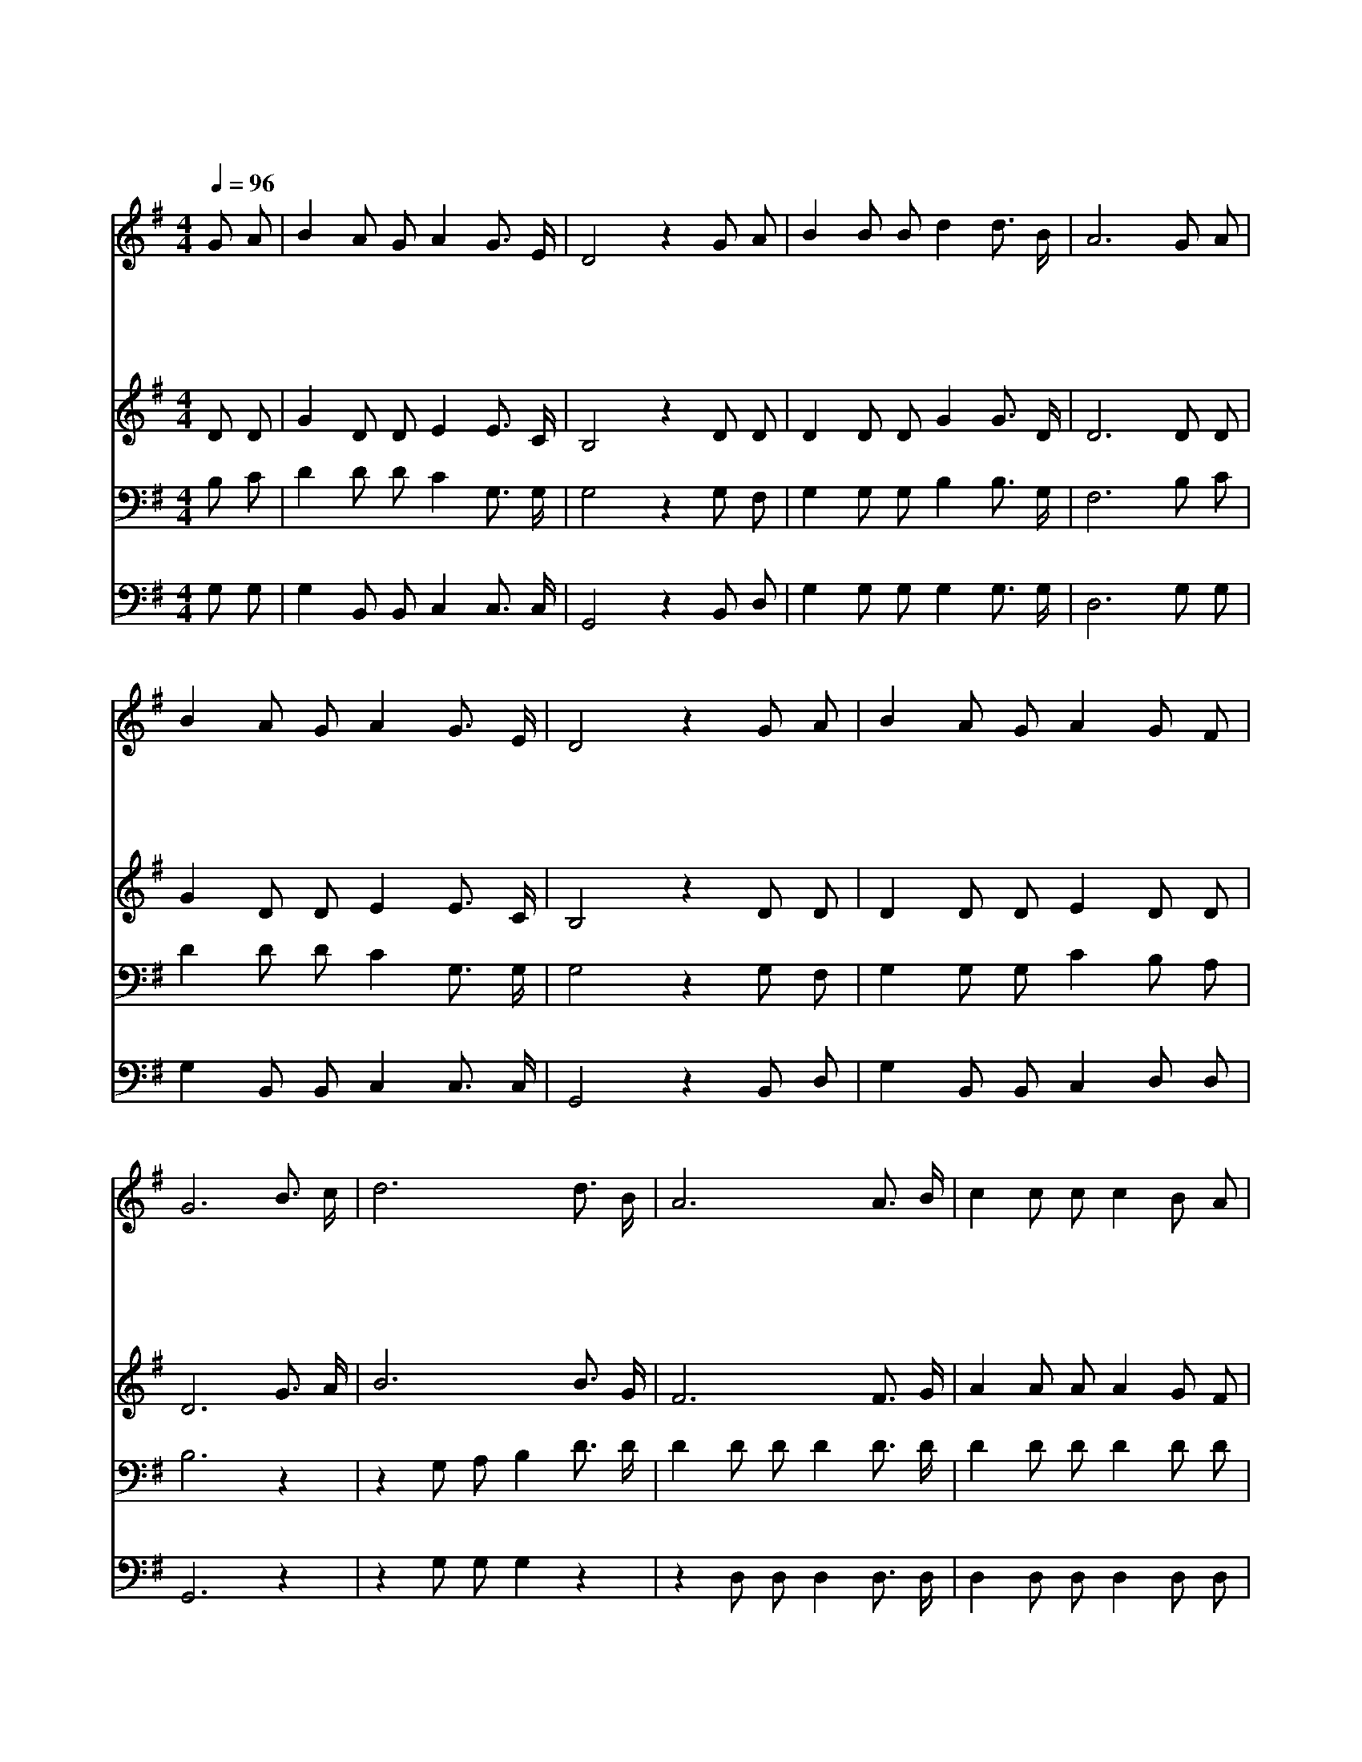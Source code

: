 X:270
T:변챦는 주님의 사랑과
Z:/J.P.Webster
Z:Copyright © 1997 by Àü µµ È¯
Z:All Rights Reserved
%%score 1 2 3 4
L:1/8
Q:1/4=96
M:4/4
I:linebreak $
K:G
V:1 treble
V:2 treble
V:3 bass
V:4 bass
V:1
 G A | B2 A G A2 G3/2 E/ | D4 z2 G A | B2 B B d2 d3/2 B/ | A6 G A | B2 A G A2 G3/2 E/ | D4 z2 G A | %7
w: 변 챦|는 주 님 의 사 랑|과 거 룩|한 보 혈 의 공 로|를 우 리|다 찬 양 을 합 시|다 주 님|
w: 우 리|를 깨 끗 게 한 피|는 무 궁|한 생 명 의 물 일|세 생 명|을 구 원 한 친 구|들 하 나|
w: 주 님|의 깨 끗 한 보 혈|을 날 마|다 입 으 로 간 증|해 담 대|히 싸 우 며 나 가|세 천 국|
w: 십 자|가 튼 튼 히 붙 잡|고 날 마|다 이 기 며 나 가|세 머 리|에 면 류 관 쓰 고|서 주 앞|
 B2 A G A2 G F | G6 B3/2 c/ | d6 d3/2 B/ | A6 A3/2 B/ | c2 c c c2 B A | B6 B3/2 c/ | d6 B3/2 A/ | %14
w: 을 만 나 볼 때 까|지 예 수|는 우 리|를 깨 끗|케 하 시 는 주 시|니 그 의|피 우 리|
w: 님 찬 양 을 합 시|다 * *||||||
w: 에 들 어 갈 때 까|지 * *||||||
w: 에 찬 양 할 때 까|지 * *||||||
 G6 F E | D2 G B A2 G F | G6 :| |] %18
w: 를 눈 보|다 더 희 게 하 셨|네||
w: ||||
w: ||||
w: ||||
V:2
 D D | G2 D D E2 E3/2 C/ | B,4 z2 D D | D2 D D G2 G3/2 D/ | D6 D D | G2 D D E2 E3/2 C/ | %6
 B,4 z2 D D | D2 D D E2 D D | D6 G3/2 A/ | B6 B3/2 G/ | F6 F3/2 G/ | A2 A A A2 G F | G6 G3/2 A/ | %13
 B6 G3/2 D/ | E6 D C | B,2 D D E2 D D | D6 :| |] %18
V:3
 B, C | D2 D D C2 G,3/2 G,/ | G,4 z2 G, F, | G,2 G, G, B,2 B,3/2 G,/ | F,6 B, C | %5
 D2 D D C2 G,3/2 G,/ | G,4 z2 G, F, | G,2 G, G, C2 B, A, | B,6 z2 | z2 G, A, B,2 D3/2 D/ | %10
 D2 D D D2 D3/2 D/ | D2 D D D2 D D | D6 z2 | z2 G, A, B,2 G,3/2 G,/ | G,2 C C C2 G, G, | %15
 G,2 G, D C2 B, A, | B,6 :| |] %18
V:4
 G, G, | G,2 B,, B,, C,2 C,3/2 C,/ | G,,4 z2 B,, D, | G,2 G, G, G,2 G,3/2 G,/ | D,6 G, G, | %5
 G,2 B,, B,, C,2 C,3/2 C,/ | G,,4 z2 B,, D, | G,2 B,, B,, C,2 D, D, | G,,6 z2 | z2 G, G, G,2 z2 | %10
 z2 D, D, D,2 D,3/2 D,/ | D,2 D, D, D,2 D, D, | G,6 z2 | z2 G, G, G,2 G,,3/2 B,,/ | %14
 C,2 C, C, C,2 C, C, | D,2 B,, G,, C,2 D, D, | G,,6 :| |] %18
